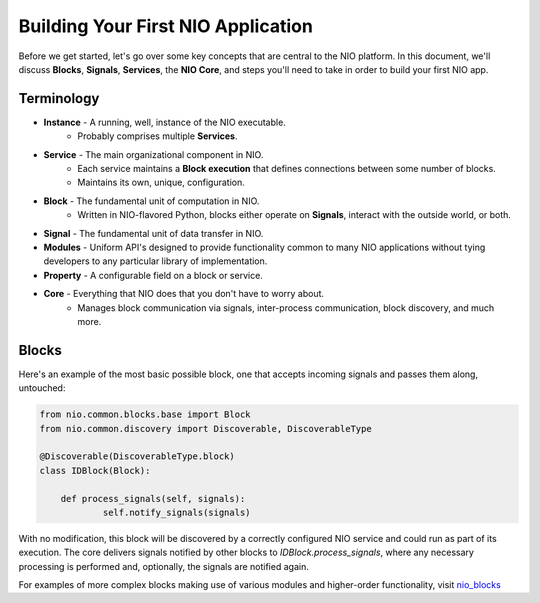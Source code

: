 Building Your First NIO Application
===================================

Before we get started, let's go over some key concepts that are central to the NIO platform. In this document, we'll discuss **Blocks**, **Signals**, **Services**, the **NIO Core**, and steps you'll need to take in order to build your first NIO app.

Terminology
----------------------------
* **Instance** - A running, well, instance of the NIO executable.
    - Probably comprises multiple **Services**.
* **Service** - The main organizational component in NIO.
    - Each service maintains a **Block execution** that defines connections between some number of blocks.
    - Maintains its own, unique, configuration.
* **Block** - The fundamental unit of computation in NIO.
    - Written in NIO-flavored Python, blocks either operate on **Signals**, interact with the outside world, or both.
* **Signal** - The fundamental unit of data transfer in NIO.
* **Modules** - Uniform API's designed to provide functionality common to many NIO applications without tying developers to any particular library of implementation.
* **Property** - A configurable field on a block or service.
* **Core** - Everything that NIO does that you don't have to worry about.
    - Manages block communication via signals, inter-process communication, block discovery, and much more.


Blocks
------
Here's an example of the most basic possible block, one that accepts incoming signals and passes them along, untouched:

.. code-block:: python

    from nio.common.blocks.base import Block
    from nio.common.discovery import Discoverable, DiscoverableType
    
    @Discoverable(DiscoverableType.block)
    class IDBlock(Block):
    
        def process_signals(self, signals):
    		self.notify_signals(signals)
    		
With no modification, this block will be discovered by a correctly configured NIO service and could run as part of its execution. The core delivers signals notified by other blocks to `IDBlock.process_signals`, where any necessary processing is performed and, optionally, the signals are notified again.

For examples of more complex blocks making use of various modules and higher-order functionality, visit nio_blocks_

.. _nio_blocks: http://github.com/nio-blocks/